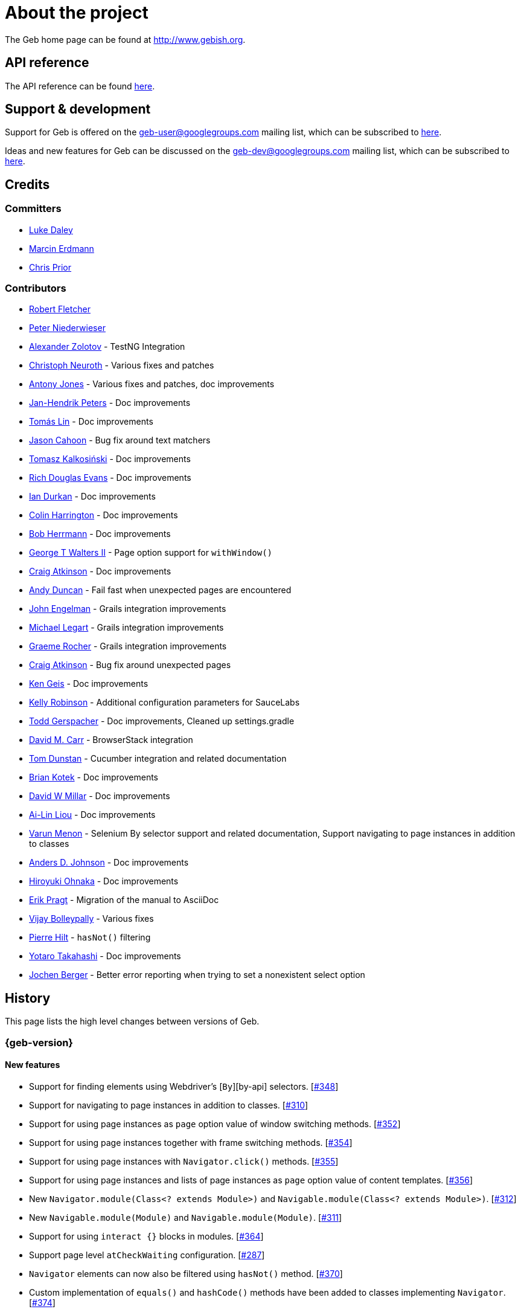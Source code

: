 = About the project

The Geb home page can be found at http://www.gebish.org.

== API reference

The API reference can be found link:api/index.html[here].

== Support &amp; development

Support for Geb is offered on the link:mailto:geb-user@googlegroups.com[geb-user@googlegroups.com] mailing list, which can be subscribed to https://groups.google.com/forum/#!forum/geb-user[here].

Ideas and new features for Geb can be discussed on the link:mailto:geb-dev@googlegroups.com[geb-dev@googlegroups.com] mailing list, which can be subscribed to https://groups.google.com/d/forum/geb-dev[here].

== Credits

=== Committers

* http://ldaley.com[Luke Daley]
* http://blog.proxerd.pl[Marcin Erdmann]
* https://github.com/chris-prior[Chris Prior]

=== Contributors

* http://adhockery.blogspot.com/[Robert Fletcher]
* http://pniederw.wordpress.com/[Peter Niederwieser]
* http://github.com/zolotov[Alexander Zolotov] - TestNG Integration
* http://c089.wordpress.com/[Christoph Neuroth] - Various fixes and patches
* http://www.desirableobjects.co.uk/[Antony Jones] - Various fixes and patches, doc improvements
* https://github.com/hennr[Jan-Hendrik Peters] - Doc improvements
* http://fbflex.wordpress.com/[Tomás Lin] - Doc improvements
* https://github.com/measlyweasel[Jason Cahoon] - Bug fix around text matchers
* http://refaktor.blogspot.com/[Tomasz Kalkosiński] - Doc improvements
* https://github.com/richdouglasevans[Rich Douglas Evans] - Doc improvements
* https://github.com/idurkan[Ian Durkan] - Doc improvements
* https://github.com/ColinHarrington[Colin Harrington] - Doc improvements
* https://github.com/bherrmann7[Bob Herrmann] - Doc improvements
* https://github.com/walterg2[George T Walters II] - Page option support for `withWindow()`
* https://github.com/craigatk[Craig Atkinson] - Doc improvements
* https://github.com/andyjduncan[Andy Duncan] - Fail fast when unexpected pages are encountered
* https://github.com/johnrengelman[John Engelman] - Grails integration improvements
* https://github.com/legart[Michael Legart] - Grails integration improvements
* https://github.com/graemerocher[Graeme Rocher] - Grails integration improvements
* https://github.com/craigatk[Craig Atkinson] - Bug fix around unexpected pages
* https://github.com/kgeis[Ken Geis] - Doc improvements
* https://github.com/kellyrob99[Kelly Robinson] - Additional configuration parameters for SauceLabs
* https://github.com/tygerpatch[Todd Gerspacher] - Doc improvements, Cleaned up settings.gradle
* https://github.com/davidmc24[David M. Carr] - BrowserStack integration
* https://github.com/tomdcc[Tom Dunstan] - Cucumber integration and related documentation
* https://github.com/brian428[Brian Kotek] - Doc improvements
* https://github.com/david-w-millar[David W Millar] - Doc improvements
* https://github.com/alincode[Ai-Lin Liou] - Doc improvements
* https://github.com/menonvarun[Varun Menon] - Selenium By selector support and related documentation, Support navigating to page instances in addition to classes
* https://github.com/adjohnson916[Anders D. Johnson] - Doc improvements
* https://github.com/azusa[Hiroyuki Ohnaka] - Doc improvements
* https://github.com/bodiam[Erik Pragt] - Migration of the manual to AsciiDoc
* https://github.com/vijaybolleypally[Vijay Bolleypally] - Various fixes
* https://github.com/pierre-hilt[Pierre Hilt] - `hasNot()` filtering
* https://github.com/PoohSunny[Yotaro Takahashi] - Doc improvements
* https://github.com/jochenberger[Jochen Berger] - Better error reporting when trying to set a nonexistent select option

== History

This page lists the high level changes between versions of Geb.

:numbered!:

=== {geb-version}

==== New features

* Support for finding elements using Webdriver's [`By`][by-api] selectors. [https://github.com/geb/issues/issues/348[#348]]
* Support for navigating to page instances in addition to classes. [https://github.com/geb/issues/issues/310[#310]]
* Support for using page instances as `page` option value of window switching methods. [https://github.com/geb/issues/issues/352[#352]]
* Support for using page instances together with frame switching methods. [https://github.com/geb/issues/issues/354[#354]]
* Support for using page instances with `Navigator.click()` methods. [https://github.com/geb/issues/issues/355[#355]]
* Support for using page instances and lists of page instances as `page` option value of content templates. [https://github.com/geb/issues/issues/356[#356]]
* New `Navigator.module(Class&lt;? extends Module&gt;)` and `Navigable.module(Class&lt;? extends Module&gt;)`. [https://github.com/geb/issues/issues/312[#312]]
* New `Navigable.module(Module)` and `Navigable.module(Module)`. [https://github.com/geb/issues/issues/311[#311]]
* Support for using `interact {}` blocks in modules. [https://github.com/geb/issues/issues/364[#364]]
* Support page level `atCheckWaiting` configuration. [https://github.com/geb/issues/issues/287[#287]]
* `Navigator` elements can now also be filtered using `hasNot()` method. [https://github.com/geb/issues/issues/370[#370]]
* Custom implementation of `equals()` and `hashCode()` methods have been added to classes implementing `Navigator`. [https://github.com/geb/issues/issues/374[#374]]

#### Improvements

* Using unrecognized content template parameters result in an `InvalidPageContent` exception to make catching typos in them easier. [https://github.com/geb/issues/issues/377[#377]]

==== Fixes

* Improved message thrown from Navigator.isDisabled() and Navigator.isReadOnly() when navigator does not contain a form element. [https://github.com/geb/issues/issues/345[#345]]
* Browser.verifyAtIfPresent() should fail for at checkers returning false when implicit assertions are disabled. [https://github.com/geb/issues/issues/357[#357]]
* Provide better error reporting when unexpected pages configuration is not a collection that contains classes which extend `Page`. [https://github.com/geb/issues/issues/270[#270]]
* Don't fail when creating a report and driver's screenshot taking method returns null. [https://github.com/geb/issues/issues/292[#292]]
* Classes that can define content should not throw custom exceptions from `propertyMissing()`. [https://github.com/geb/issues/issues/367[#367]]
* “At checkers” of pages passed to `withFrame()` methods are now verified. [https://github.com/geb/issues/issues/358[#358]]

==== Breaking changes

* `Page.toString()` now returns full page class name instead of its simple name.
* `MissingPropertyException` is thrown instead of `UnresolvablePropertyException` when content with a given name is not found on page or module.
* Geb is now built with Groovy 2.3.10 and Spock 1.0-groovy-2.3.

==== Deprecations

* `module(Class&lt;? extends Module&gt;, Navigator base)` available in content DSL has been deprecated in favour of `Navigator.module(Class&lt;? extends Module&gt;)` and will be removed in a future version of Geb.
* `module(Class&lt;? extends Module&gt;, Map args)` available in content DSL has been deprecated in favour of `Navigable.module(Module)` and will be removed in a future version of Geb.
* `module(Class&lt;? extends Module&gt;, Navigator base, Map args)` available in content DSL has been deprecated in favour of `Navigator.module(Module)` and will be removed in a future version of Geb.
* all variants of `moduleList()` method available in content DSL have been deprecated in favour of using `Navigator.module()` methods together with a `collect()` call and will be removed in a future version of Geb, see link:modules.html#using_modules_for_repeating_content_on_a_page[chapter on using modules for repeating content] for examples [https://github.com/geb/issues/issues/362[#362]]

==== Project related changes

* User mailing list has moved to https://groups.google.com/d/forum/geb-user[Google Groups].

=== 0.10.0

==== New features

* New `css()` method on `Navigator` that allows to access CSS properties of elements. [https://github.com/geb/issues/issues/141[#141]]
* Added attribute based methods to relative content navigators such as next(), children() etc. [https://github.com/geb/issues/issues/299[#299]]
* Added signature that accepts `localIdentifier` to `BrowserStackDriverFactory.create`. [https://github.com/geb/issues/issues/332[#332]]
* Added link:pages.html#towait[`toWait`] content definition option which allows specifying that page transition happens asynchronously. [https://github.com/geb/issues/issues/134[#134]]
* Added support for explicitly specifying browser capabilities when using cloud browsers Gradle plugins. [https://github.com/geb/issues/issues/340[#340]]
* Added an overloaded `create()` method on cloud driver factories that allow specifying browser capabilities in a map and don't require a string capabilities specification. [https://github.com/geb/issues/issues/281[#281]]

==== Fixes

* Allow access to module properties from its content block. [https://github.com/geb/issues/issues/245[#245]]
* Support setting of elements for WebDriver implementations that return uppercase tag name. [https://github.com/geb/issues/issues/318[#318]]
* Use native binaries for running BrowserStack tunnel. [https://github.com/geb/issues/issues/326[#326]]
* Update BrowserStack support to use command-line arguments introduced in tunnel version 3.1. [https://github.com/geb/issues/issues/332[#332]]
* Fix PermGen memory leak when using groovy script backed configuration. [https://github.com/geb/issues/issues/335[#335]]
* Don't fail in `Browser.isAt()` if at check waiting is enabled and it times out. [https://github.com/geb/issues/issues/337[#337]]
* The value passed to `aliases` content option in documentation examples should be a String [https://github.com/geb/issues/issues/338[#338]]
* Added `$()` method on Navigator with all signatures of `find()`. [https://github.com/geb/issues/issues/321[#321]]
* `geb-saucelabs` plugin now uses a native version of SauceConnect. [https://github.com/geb/issues/issues/341[#341]]
* Don't modify the predicate map passed to link:api/geb/navigator/Locator.html#find(Map%3CString,%20Object%3E,%20java.lang.String)["`Navigator.find(Map&lt;String, Object&gt;, String)`"]. [https://github.com/geb/issues/issues/339[#339]]
* Functional tests implemented using JUnit and Geb run twice in Grails 2.3+. [https://github.com/geb/issues/issues/314[#314]]
* Mention in the manual where snapshot artifacts can be downloaded from. [https://github.com/geb/issues/issues/305[#305]]
* Document that `withNewWindow()` and `withWindow()` switch page back to the original one. [https://github.com/geb/issues/issues/279[#279]]
* Fix selectors in documentation for manipulating checkboxes. [https://github.com/geb/issues/issues/268[#268]]

==== Project related changes

* Updated cucumber integration example to use `cucumber-jvm` instead of the now defunct `cuke4duke`. [https://github.com/geb/issues/issues/324[#324]]
* Setup CI for all of the example projects. [https://github.com/geb/issues/issues/188[#188]]
* Incorporate the example projects into the main build. [https://github.com/geb/issues/issues/189[#189]]
* Add a test crawling the site in search for broken links. [https://github.com/geb/issues/issues/327[#327]]
* Document the https://github.com/geb/geb/blob/master/RELEASING.md[release process]. [https://github.com/geb/issues/issues/325[#325]]

==== Breaking changes

* Use Groovy 2.3.6 to build Geb. [https://github.com/geb/issues/issues/330[#330]]
* Format of browser specification passed to `BrowserStackBrowserFactory.create()` and `SauceLabsBrowserFactory.create()` has changed to be a string in Java properties file format defining the required browser capabilities.
* `sauceConnect` configuration used with `geb-saucelabs` plugin should now point at a version of 'ci-sauce' artifact from 'com.saucelabs' group.

=== 0.9.3

==== New features

* Added `baseNavigatorWaiting` setting to prevent intermittent Firefox driver errors when creating base navigator. [https://github.com/geb/issues/issues/269[#269]]
* Page content classes including `Module` now implement `Navigator` interface [https://github.com/geb/issues/issues/181[#181]]
* Added some tests that guard performance by verifying which WebDriver commands are executed [https://github.com/geb/issues/issues/302[#302]]
* Added http://www.browserstack.com[BrowserStack] integration [https://github.com/geb/issues/issues/307[#307]]
* Added a shortcut to `Browser` for getting current url [https://github.com/geb/issues/issues/294[#294]]
* Verify pages at checker when passed as an option to open a new window via `withWindow()` and `withNewWindow()` [https://github.com/geb/issues/issues/278[#278]]

==== Fixes

* Ignore `atCheckWaiting` setting when checking for unexpected pages. [https://github.com/geb/issues/issues/267[#267]]
* Added missing range variants of find/$ methods. [https://github.com/geb/issues/issues/283[#283]]
* Migrated `UnableToLoadException` to java. [https://github.com/geb/issues/issues/263[#263]]
* Exception thrown when trying to set value on an invalid element (non form control). [https://github.com/geb/issues/issues/286[#286]]
* Support for jQuery methods like offset() and position() which return a native Javascript object. [https://github.com/geb/issues/issues/271[#271]]
* Finding elements when passing ids with spaces in the predicates map to the $() method. [https://github.com/geb/issues/issues/308[#308]]

==== Breaking changes

* Removed easyb support. [https://github.com/geb/issues/issues/277[#277]]
* `MissingMethodException` is now thrown when using shortcut for obtaining a navigator based on a control name and the returned navigator is empty. [https://github.com/geb/issues/issues/239[#239]]
* When using SauceLabs integration, the `allSauceTests` task was renamed to`allSauceLabsTests`
* When using SauceLabs integration, the `geb.sauce.browser` system property was renamed to `geb.saucelabs.browser`
* `Module` now implements `Navigator` instead of `Navigable` so `Navigator`'s methods can be called on it without having to first call `$()` to get the module's base `Navigator`.

==== Project related changes

* Documentation site has been migrated to http://ratpack.io[Ratpack]. [https://github.com/geb/issues/issues/261[#261]]
* Cross browser tests are now also executed using Safari driver [https://github.com/geb/issues/issues/276[#276]]
* Artifact snapshots are uploaded and gebish.org is updated after every successful build in CI [https://github.com/geb/issues/issues/295[#295]]
* Migrated continuous integration build to https://snap-ci.com/geb/geb/branch/master[Snap CI]
* Added a https://travis-ci.org/geb/geb[Travis CI build] that runs tests on submitted pull requests [https://github.com/geb/issues/issues/309[#309]]

=== 0.9.2

==== New features

* `page` and `close` options can be passed to `withWindow()` calls, see link:browser.html#passing_options_when_working_with_already_opened_windows[this manual section] for more information.
* Unexpected pages can be specified to fail fast when performing ”at“ checks. This feature was contributed at a Hackergarten thanks to Andy Duncan. See link:pages.html#unexpected_pages[this manual section] for details. [https://github.com/geb/issues/issues/70[#70]]
* Support for running Geb using SauceLabs provided browsers, see link:cloud-browsers.html[this manual section] for details.
* New link:api/geb/navigator/Navigator.html#isEnabled()[`isEnabled()`] and link:api/geb/navigator/Navigator.html#isEditable()[`isEditable()`] methods on `Navigator`.
* Support for ephemeral port allocation with Grails integration
* Compatibility with Grails 2.3

==== Fixes

* Default value of `close` option for `withNewWindow()` is set to `true` as specified in the documentation. [https://github.com/geb/issues/issues/258[#258]]

==== Breaking changes

* `isDisabled()` now throws `UnsupportedOperationException` if called on an `EmptyNavigator` or on a `Navigator` that contains anything else than a button, input, option, select or textarea.
* `isReadOnly()` now throws `UnsupportedOperationException` if called on an `EmptyNavigator` or on a `Navigator` that contains anything else than an input or a textarea.

=== 0.9.1

==== Breaking changes

* Explicitly calling `at()` with a page object will throw `UndefinedAtCheckerException` instead of silently passing if the page object does not define an at checker.
* Passing a page with no at checker to `click(List&lt;Class&lt;? extends Page&gt;&gt;)` or as one of the pages in `to` template option will throw `UndefinedAtCheckerException`.

==== New features

* Support for dealing with self-signed certificates in Download API using `SelfSignedCertificateHelper`. [https://github.com/geb/issues/issues/150[#150]]
* Connections created when using Download API can be configured globally using `defaultDownloadConfig` configuration option.
* New `atCheckWaiting` configuration option allowing to implictly wrap ”at“ checkers in `waitFor` calls. [https://github.com/geb/issues/issues/253[#253]]

==== Fixes

* `containsWord()` and `iContainsWord()` now return expected results when matching against text that contains spaces [https://github.com/geb/issues/issues/254[#254]]
* `has(Map&lt;String, Object&gt; predicates, String selector)` and `has(Map&lt;String, Object&gt; predicates)` were added to Navigator for consistency with `find()` and `filter()` [https://github.com/geb/issues/issues/256[#256]]
* Also catch WaitTimeoutException when page verification has failed following a `click()` call [https://github.com/geb/issues/issues/255[#255]]
* `not(Map&lt;String, Object&gt; predicates, String selector)` and `not(Map&lt;String, Object&gt; predicates)` were added to Navigator for consistency with `find()` and `filter()` [https://github.com/geb/issues/issues/257[#257]]
* Make sure that `NullPointerException` is not thrown for incorrect driver implementations of getting current url without previously driving the browser to a url [https://github.com/geb/issues/issues/291[#291]]

=== 0.9.0

==== New features

* New `via()` method that behaves the same way as `to()` behaved previously - it sets the page on the browser and does not verify the at checker of that page[https://github.com/geb/issues/issues/249[#249]].
* It is now possible to provide your own [`Navigator`][navigator-api] implementations by specifying a custom link:api/geb/navigator/factory/NavigatorFactory.html[`NavigatorFactory`], see link:configuration.html#navigator_factory[this manual section] for more information [https://github.com/geb/issues/issues/96[#96]].
* New variants of `withFrame()` method that allow to switch into frame context and change the page in one go and also automatically change it back to the original page after the call, see [switching pages and frames at once][switch-frame-and-page] in the manual [https://github.com/geb/issues/issues/213[#213]].
* `wait`, `page` and `close` options can be passed to `withNewWindow()` calls, see link:browser.html#passing_options_when_working_with_newly_opened_windows[this manual section] for more information [https://github.com/geb/issues/issues/167[#167]].
* Improved message of UnresolvablePropertyException to include a hint about forgetting to import the class [https://github.com/geb/issues/issues/240[#240]].
* Improved signature of `Browser.at()` and `Browser.to()` to return the exact type of the page that was asserted to be at / was navigated to.
* link:api/geb/report/ReportingListener.html[`ReportingListener`] objects can be registered to observe reporting (see: link:reporting.html#listening_to_reporting[reporting.html#listening_to_reporting]

==== Fixes

* Fixed an issue where waitFor would throw a WaitTimeoutException even if the last evaluation before timeout returned a truthy value [https://github.com/geb/issues/issues/215[#215]].
* Fixed taking screenshots for reporting when the browser is not on a HTML page (e.g. XML file) [https://github.com/geb/issues/issues/126[#126]].
* Return the last evaluation value for a `(wait: true, required: false)` content instead of always returning null [https://github.com/geb/issues/issues/216[#216]].
* `isAt()` behaves the same as `at()` in regards to updating the browser's page instance to the given page type if its at checker is successful [https://github.com/geb/issues/issues/227[#227]].
* Handling of `select` elements has been reworked to be far more efficient [https://github.com/geb/issues/issues/229[#229]].
* Modules support accessing base attributes' values using @attributeName notation [https://github.com/geb/issues/issues/237[#237]].
* Use of text matchers in module base definitions is supported [https://github.com/geb/issues/issues/241[#241]].
* Reading of textareas have been updated so that the current value of the text field is returned, instead of the initial [https://github.com/geb/issues/issues/174[#174]].

==== Breaking changes

* `to(Class&lt;? extends Page&gt;)` method now changes the page on the browser and verifies the at checker of that page in one method call [https://github.com/geb/issues/issues/1[#1]], [https://github.com/geb/issues/issues/249[#249]]; use `via()` if you need the old behaviour
* `getAttribute(String)` on `Navigator` now returns `null` for boolean attributes that are not present.
* `at()` and `to()` methods on `Browser` now return a page instance if they succeed and `via()` method always returns a page instance [https://github.com/geb/issues/issues/217[#217]].
* `withFrame()` calls that don't take a page argument now change the browser page to what it was before the call, after the call [https://github.com/geb/issues/issues/222[#222]].
* due to performance improvements duplicate elements are not removed when creating new `Navigator`s anymore; the new `unique()` method on `Navigator` can be used to remove duplicates if needed [https://github.com/geb/issues/issues/223[#223]].
* `at(Page)` and `isAt(Page)` methods on `Browser` have been removed as they were inconsistent with the rest of the API [https://github.com/geb/issues/issues/242[#242]].
* Navigator's `click(Class&lt;? extends Page&gt;)` and `to:` content option now verify page after switching to the new one to stay consistent with the new behaviour of `to(Class&lt;? extends Page&gt;)` [https://github.com/geb/issues/issues/250[#250]].
* Reading an attribute that is not set on a navigator now returns an empty string across all drivers [https://github.com/geb/issues/issues/251[#251]].

=== 0.7.2

==== Fixes

* Further fixes for Java 7 [https://github.com/geb/issues/issues/211[#211]].

=== 0.7.1

==== New features

* Geb is now built with Groovy 1.8.6. This was forced to resolve [https://github.com/geb/issues/issues/194[#194]].

==== Fixes

* `startsWith()`, `contains()` etc. now work for selecting via element text now works for multiline (i.e. `&lt;br/&gt;`) text [https://github.com/geb/issues/issues/202[#202]]
* Geb now works with Java 7 [https://github.com/geb/issues/issues/194[#194]].

=== 0.7.0

==== New features

* Added support for indexes and ranges in `moduleList()` method
* Form control shortcuts now also work on page and module content
* Custom timeout message for `waitFor()` calls
* Navigators can be composed also from content
* Closure expressions passed to `waitFor()` calls are now transformed so that every statement in them is asserted - this provides better reporting on `waitFor()` timeouts.
* `at` closure properties of Page classes are now transformed so that every statement in them is asserted - this provides better reporting on failed at checks
* new `isAt()` method on Browser that behaves like `at()` used to behave before, i.e. does not throw AssertionError but returns `false` if at checking fails
* `withAlert()` and `withConfirm()` now accept a `wait` option and the possible values are the same as for waiting content

==== Breaking changes

* `click()` now instructs the browser to click *only on the first* element the navigator has matched
* All `click()` method variants return the reciever
* Content definitions with `required: false, wait: true` return `null` and do not throw `WaitTimeoutException` if the timeout expires
* Assignment statements are not allowed anymore in closure expressions passed to `waitFor()` calls
* `at()` now throws AssertionException if at checking fails instead of returning false

=== 0.6.3

==== New features

* Compatibility with Spock 0.6

=== 0.6.2

==== New features

* New `interact()` function for mouse and keyboard actions which delegates to the WebDriver Actions class
* New `moduleList()` function for repeating content
* New `withFrame()` method for working with frames
* New `withWindow()` and `withNewWindow()` methods for working with multiple windows
* Added `getCurrentWindow()` and `getAvailableWindows()` methods to browser that delegate to the underlying driver instance
* Content aliasing is now possible using `aliases` parameter in content DSL
* If config script is not found a config class will be used if there is any - this is usefull if you run test using Geb from IDE
* Drivers are now cached across the whole JVM, which avoids the browser startup cost in some situations
* Added config option to disable quitting of cached browsers on JVM shutdown

==== Breaking changes

* The `Page.convertToPath()` function is now responsible for adding a prefix slash if required (i.e. it's not added implicitly in `Page.getPageUrl()`) [GEB-139].
* Unchecked checkboxes now report their value as `false` instead of null

=== 0.6.1

==== New features

* Compatibility with at least Selenium 2.9.0 (version 0.6.0 of Geb did not work with Selenium 2.5.0 and up)
* Attempting to set a select to a value that it does not contain now throws an exception
* The waiting algorithm is now time based instead of number of retries based, which is better for blocks that are not near instant
* Better support for working with already instantiated pages

==== Breaking changes

* Using `&lt;select&gt;` elements with Geb now requires an explicit dependency on an extra WebDriver jar (see link:intro.html#installation__usage[the section on installation for more info])
* The `Navigator` `classes()` method now returns a `List` (instead of `Set`) and guarantees that it will be sorted alphabetically

=== 0.6

==== New features

* selenium-common is now a 'provided' scoped dependency of Geb
* Radio buttons can be selected with their label text as well as their value attribute.
* Select options can be selected with their text as well as their value attribute.
* `Navigator.getAttribute` returns `null` rather than the empty string when an attribute is not found.
* The `jquery` property on `Navigator` now returns whatever the jQuery method called on it returns.
* All waitFor clauses now treat exceptions raised in the condition as an evaluation failure, instead of propagating the exception
* Content can be defined with `wait: true` to make Geb implicitly wait for it when it is requested
* Screenshots are now taken when reporting for all drivers that implement the `TakesScreenshot` interface (which is nearly all)
* Added `BindingUpdater` class that can manage a groovy script binding for use with Geb
* Added `quit()` and `close()` methods to browser that delegate to the underlying driver instance
* `geb.Browser.drive()` methods now return the used `Browser` instance
* The underlying WebElements of a Navigator are now retrievable
* Added $() methods that take one or more Navigator or WebElement objects and returns a new Navigator composed of these objects
* Added Direct Download API which can be used for directly downloading content (PDFs, CSVs etc.) into your Geb program (not via the browser)
* Introduced new configuration mechanism for more flexible and environment sensitive configuration of Geb (e.g. driver implementation, base url)
* Default wait timeout and retry interval is now configurable, and can now also use user configuration presets (e.g. quick, slow)
* Added a “build adapter” mechanism, making it easier for build systems to take control of relevant configuration
* The JUnit 3 integration now includes the test method name in the automatically generated reports
* The reporting support has been rewritten, making it much friendlier to use outside of testing
* Added the TestNG support (contributed by Alexander Zolotov)
* Added the `height`, `width`, `x` and `y` properties to navigator objects and modules

==== Breaking changes

* Raised minimum Groovy version to 1.7
* All failed waitFor clauses now throw a `geb.waiting.WaitTimeoutException` instead of `AssertionError`
* Upgraded minimum version requirement of WebDriver to 2.0rc1
* The `onLoad()` and `onUnload()` page methods both have changed their return types from `def` to `void`
* The Grails specific testing subclasses have been REMOVED. Use the direct equivalent instead (e.g `geb.spock.GebReportingSpec` instead of `grails.plugin.geb.GebSpec`)
* The Grails plugin no longer depends on the test integration modules, you need to depend on the one you want manually
* The `getBaseUrl()` method from testing subclasses has been removed, use the configuration mechanism
* Inputs with no value now report their value as an empty string instead of `null`
* Select elements that are not multiple select enabled no longer report their value as a 1 element list, but now as the value of the selected element (if no selection, `null` is returned)

=== 0.5.1

* Fixed problem with incorrectly compiled specs and the geb grails module

=== 0.5

==== New features

* Navigator objects now implement the Groovy truth (empty == false, non empty == true)
* Introduced “js” short notation
* Added “{easyb}” support (`geb-easyb`) and Grails support
* Page change listening support through `geb.PageChangeListener`
* `waitFor()` methods added, making dealing with dynamic pages easier
* Support for `alert()` and `confirm()` dialogs
* Added jQuery integration
* Reporting integration classes (e.g. GebReportingSpec) now save a screenshot if using the FirefoxDriver
* Added `displayed` property to navigator objects for determining visibility
* Added `find` as an alias for `$` (e.g. `find(&quot;div.section&quot;)`)
* Browser objects now implement the `page(List&lt;Class&gt;)` method that sets the page to the first type whose at-checker matches the page
* The click() methods that take one or more page classes are now available on `Navigator` objects
* Added page lifecycle methods `onLoad()`/`onUnload()`

==== Breaking changes

* Exceptions raised in `drive()` blocks are no longer wrapped with `DriveException`
* the `at(Class pageClass)` method no longer requires the existing page instance to be of that class (page will be updated if the given type matches)

=== 0.4

*Initial Public Release*

:numbered:
